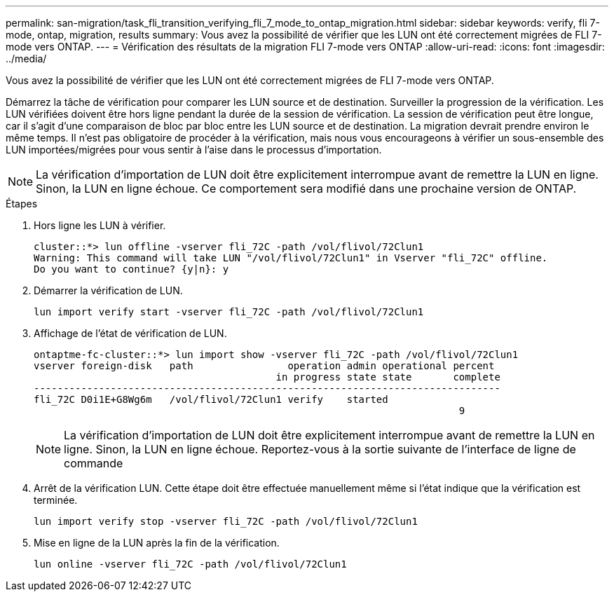 ---
permalink: san-migration/task_fli_transition_verifying_fli_7_mode_to_ontap_migration.html 
sidebar: sidebar 
keywords: verify, fli 7-mode, ontap, migration, results 
summary: Vous avez la possibilité de vérifier que les LUN ont été correctement migrées de FLI 7-mode vers ONTAP. 
---
= Vérification des résultats de la migration FLI 7-mode vers ONTAP
:allow-uri-read: 
:icons: font
:imagesdir: ../media/


[role="lead"]
Vous avez la possibilité de vérifier que les LUN ont été correctement migrées de FLI 7-mode vers ONTAP.

Démarrez la tâche de vérification pour comparer les LUN source et de destination. Surveiller la progression de la vérification. Les LUN vérifiées doivent être hors ligne pendant la durée de la session de vérification. La session de vérification peut être longue, car il s'agit d'une comparaison de bloc par bloc entre les LUN source et de destination. La migration devrait prendre environ le même temps. Il n'est pas obligatoire de procéder à la vérification, mais nous vous encourageons à vérifier un sous-ensemble des LUN importées/migrées pour vous sentir à l'aise dans le processus d'importation.

[NOTE]
====
La vérification d'importation de LUN doit être explicitement interrompue avant de remettre la LUN en ligne. Sinon, la LUN en ligne échoue. Ce comportement sera modifié dans une prochaine version de ONTAP.

====
.Étapes
. Hors ligne les LUN à vérifier.
+
[listing]
----
cluster::*> lun offline -vserver fli_72C -path /vol/flivol/72Clun1
Warning: This command will take LUN "/vol/flivol/72Clun1" in Vserver "fli_72C" offline.
Do you want to continue? {y|n}: y
----
. Démarrer la vérification de LUN.
+
[listing]
----
lun import verify start -vserver fli_72C -path /vol/flivol/72Clun1
----
. Affichage de l'état de vérification de LUN.
+
[listing]
----
ontaptme-fc-cluster::*> lun import show -vserver fli_72C -path /vol/flivol/72Clun1
vserver foreign-disk   path                operation admin operational percent
                                         in progress state state       complete
-------------------------------------------------------------------------------
fli_72C D0i1E+G8Wg6m   /vol/flivol/72Clun1 verify    started
                                                                        9
----
+
[NOTE]
====
La vérification d'importation de LUN doit être explicitement interrompue avant de remettre la LUN en ligne. Sinon, la LUN en ligne échoue. Reportez-vous à la sortie suivante de l'interface de ligne de commande

====
. Arrêt de la vérification LUN. Cette étape doit être effectuée manuellement même si l'état indique que la vérification est terminée.
+
[listing]
----
lun import verify stop -vserver fli_72C -path /vol/flivol/72Clun1
----
. Mise en ligne de la LUN après la fin de la vérification.
+
[listing]
----
lun online -vserver fli_72C -path /vol/flivol/72Clun1
----

